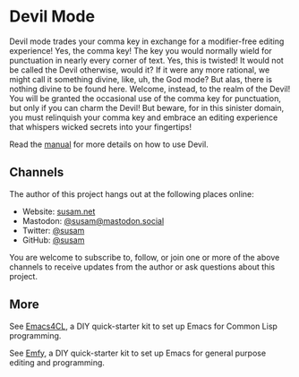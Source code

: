 * Devil Mode

Devil mode trades your comma key in exchange for a modifier-free editing
experience! Yes, the comma key! The key you would normally wield for
punctuation in nearly every corner of text. Yes, this is twisted! It
would not be called the Devil otherwise, would it? If it were any more
rational, we might call it something divine, like, uh, the God mode? But
alas, there is nothing divine to be found here. Welcome, instead, to the
realm of the Devil! You will be granted the occasional use of the comma
key for punctuation, but only if you can charm the Devil! But beware,
for in this sinister domain, you must relinquish your comma key and
embrace an editing experience that whispers wicked secrets into your
fingertips!

Read the [[./MANUAL.org][manual]] for more details on how to use Devil.

** Channels

The author of this project hangs out at the following places online:

- Website: [[https://susam.net][susam.net]]
- Mastodon: [[https://mastodon.social/@susam][@susam@mastodon.social]]
- Twitter: [[https://twitter.com/susam][@susam]]
- GitHub: [[https://github.com/susam][@susam]]

You are welcome to subscribe to, follow, or join one or more of the
above channels to receive updates from the author or ask questions about
this project.

** More

See [[https://github.com/susam/emacs4cl][Emacs4CL]], a DIY quick-starter
kit to set up Emacs for Common Lisp programming.

See [[https://github.com/susam/emfy][Emfy]], a DIY quick-starter kit to
set up Emacs for general purpose editing and programming.
